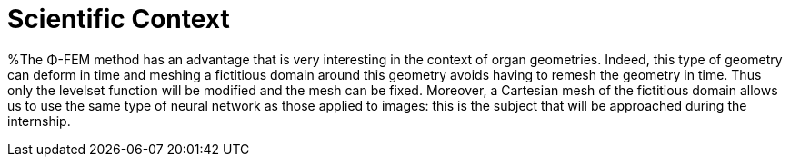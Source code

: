 = Scientific Context
:stem: latexmath
:xrefstyle: short

%The Φ-FEM method has an advantage that is very interesting in the context of organ geometries. Indeed, this type of geometry can deform in time and meshing a fictitious domain around this geometry avoids having to remesh the geometry in time. Thus only the levelset function will be modified and the mesh can be fixed. Moreover, a Cartesian mesh of the fictitious domain allows us to use the same type of neural network as those applied to images: this is the subject that will be approached during the internship.

